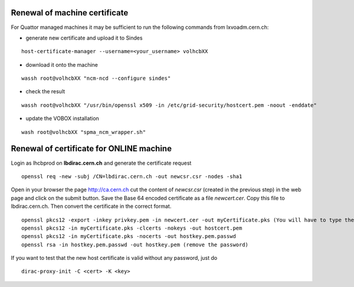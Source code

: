 ==============================
Renewal of machine certificate
==============================

For Quattor managed machines it may be sufficient to run the following
commands from lxvoadm.cern.ch:

* generate new certificate and upload it to Sindes

::

   host-certificate-manager --username=<your_username> volhcbXX


* download it onto the machine

::

   wassh root@volhcbXX "ncm-ncd --configure sindes"


- check the result

::

   wassh root@volhcbXX "/usr/bin/openssl x509 -in /etc/grid-security/hostcert.pem -noout -enddate"


* update the VOBOX installation

::

   wash root@volhcbXX "spma_ncm_wrapper.sh"


==========================================
 Renewal of certificate for ONLINE machine
==========================================

Login as lhcbprod on **lbdirac.cern.ch** and generate the certificate request

::

  openssl req -new -subj /CN=lbdirac.cern.ch -out newcsr.csr -nodes -sha1


Open in your browser the page http://ca.cern.ch  cut the content of
*newcsr.csr* (created in the previous step) in the web page and click on
the submit button. Save the Base 64 encoded certificate as a file
*newcert.cer*. Copy this file to lbdirac.cern.ch. Then convert the
certificate in the correct format.

::

  openssl pkcs12 -export -inkey privkey.pem -in newcert.cer -out myCertificate.pks (You will have to type the PEM password you typed in the previous step. Type also an export password, and don't forget it. Your certificate in PKCS12 format is ready in file myCertificate.pks, you can delete the other files.)
  openssl pkcs12 -in myCertificate.pks -clcerts -nokeys -out hostcert.pem
  openssl pkcs12 -in myCertificate.pks -nocerts -out hostkey.pem.passwd
  openssl rsa -in hostkey.pem.passwd -out hostkey.pem (remove the password)


If you want to test that the new host certificate is valid without any password, just do

::

  dirac-proxy-init -C <cert> -K <key>


